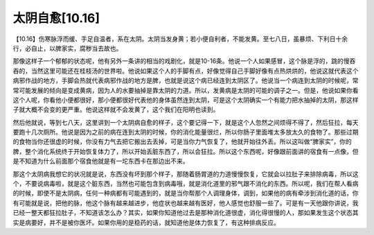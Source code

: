 太阴自愈[10.16]
==================

【10.16】伤寒脉浮而缓、手足自温者，系在太阴。太阴当发身黄；若小便自利者，不能发黄。至七八日，虽暴烦、下利日十余行，必自止，以脾家实，腐秽当去故也。

那像这样子一个郁郁的状态呢，他有另外一条讲的相当的戏剧化，就是10-16条。他说一个人如果感冒，这个脉是浮的，跳的慢吞吞的，当然这里可能还在桂枝汤的世界啦。他说如果这个人的手脚有点，好像觉得自己手脚好像有点热烘烘的，他说这就代表这个病邪作战的地方，手脚会热就代表病邪作战的地方是脾，也就是说这个病已经连到太阴区了。他说当一个病连到太阴的时候呢，常常可能发展的倾向是变成黄病，因为人的水要抽掉是靠太阴的力道。所以，发黄病是太阴的可能的调子之一。但是，他说如果你看这个人呢，你看他小便都很好，那小便都很好代表他的身体虽然连到太阴，可是这个太阴确实一个有能力把水抽掉的太阴，那这样子就大概不会变的更严重。他说这样就不会发黄了，这个我们在阳明也读到。

然后他就说，等到七八天，这里讲到一个太阴病自愈的样子，这个要记得一下，就是这个人忽然之间烦得不得了，然后狂拉，每天要跑十几次厕所。他说是因为之前的病在连到太阴的时候，你的消化能量很烂，所以你肠子里面堆太多放太久的食物了。那些过期的食物当你还很虚的时候，你没有力气去把它搬出去丢掉，可是当你力气恢复了，他就开始往外丢。所以这叫做“脾家实”，你的脾，整个消化系统终于开始恢复体力了，所以开始丢脏东西了，所以会狂拉。所以这个东西呢，好像跟前面讲的宿食有一点像，但是不知道为什么前面那个宿食他就是有一坨东西卡在那边出不来。

那这个太阴病我想它的状况就是说，东西没有坏到那个样子，那随着肠胃道的力道慢慢恢复，它就会以拉肚子来排除病毒，所以这个，不要说病毒啦，就是这个脏东西，当然也可能包含到病毒哦，就是消化道里的邪气跟不消化的东西。所以呢，我们在帮人看病的时候，即使不是太阴病，任何一种病都有可能遇到的，就是当你帮那个人调理身体，调到，如果他的病有牵涉到消化道的话，你有可能就是说，把他的脉，他这个脉有越来越进步，他症状也越来越有医好，他人感觉也舒服一些了。可是有一天他跟你讲说，我已经一整天都狂拉肚子，不知道该怎么办？其实，如果你知道他过去是那种消化道很虚，消化得很慢的人，那如果发生这个状态其实是病要好，并不是被你医坏。如果你用的是稳药的话，就知道他是体力恢复了，有这种排病反应。
